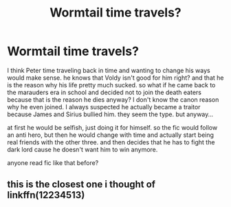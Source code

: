 #+TITLE: Wormtail time travels?

* Wormtail time travels?
:PROPERTIES:
:Author: nyajinsky
:Score: 1
:DateUnix: 1590348242.0
:DateShort: 2020-May-24
:FlairText: Prompt
:END:
I think Peter time traveling back in time and wanting to change his ways would make sense. he knows that Voldy isn't good for him right? and that he is the reason why his life pretty much sucked. so what if he came back to the marauders era in school and decided not to join the death eaters because that is the reason he dies anyway? I don't know the canon reason why he even joined. I always suspected he actually became a traitor because James and Sirius bullied him. they seem the type. but anyway...

at first he would be selfish, just doing it for himself. so the fic would follow an anti hero, but then he would change with time and actually start being real friends with the other three. and then decides that he has to fight the dark lord cause he doesn't want him to win anymore.

anyone read fic like that before?


** this is the closest one i thought of\\
linkffn(12234513)
:PROPERTIES:
:Author: aMiserable_creature
:Score: 1
:DateUnix: 1590348991.0
:DateShort: 2020-May-25
:END:
